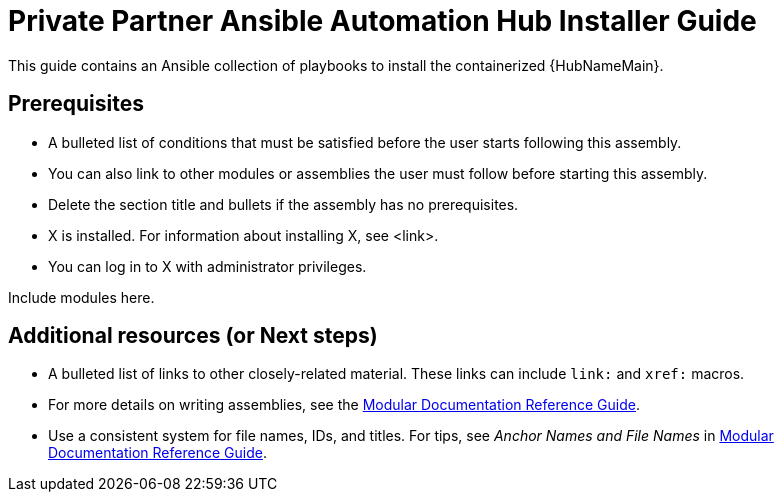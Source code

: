 ifdef::context[:parent-context-of-ppah-installation: {context}]

:_content-type: ASSEMBLY

[id="ppah-installation_{context}"]

= Private Partner Ansible Automation Hub Installer Guide

:context: ppah-installation

This guide contains an Ansible collection of playbooks to install the containerized {HubNameMain}.

== Prerequisites

* A bulleted list of conditions that must be satisfied before the user starts following this assembly.
* You can also link to other modules or assemblies the user must follow before starting this assembly.
* Delete the section title and bullets if the assembly has no prerequisites.
* X is installed. For information about installing X, see <link>.
* You can log in to X with administrator privileges.

Include modules here.

[role="_additional-resources"]
== Additional resources (or Next steps)
* A bulleted list of links to other closely-related material. These links can include `link:` and `xref:` macros.
* For more details on writing assemblies, see the link:https://github.com/redhat-documentation/modular-docs#modular-documentation-reference-guide[Modular Documentation Reference Guide].
* Use a consistent system for file names, IDs, and titles. For tips, see _Anchor Names and File Names_ in link:https://github.com/redhat-documentation/modular-docs#modular-documentation-reference-guide[Modular Documentation Reference Guide].

ifdef::parent-context-of-ppah-installation[:context: {parent-context-of-ppah-installation}]
ifndef::parent-context-of-ppah-installation[:!context:]

